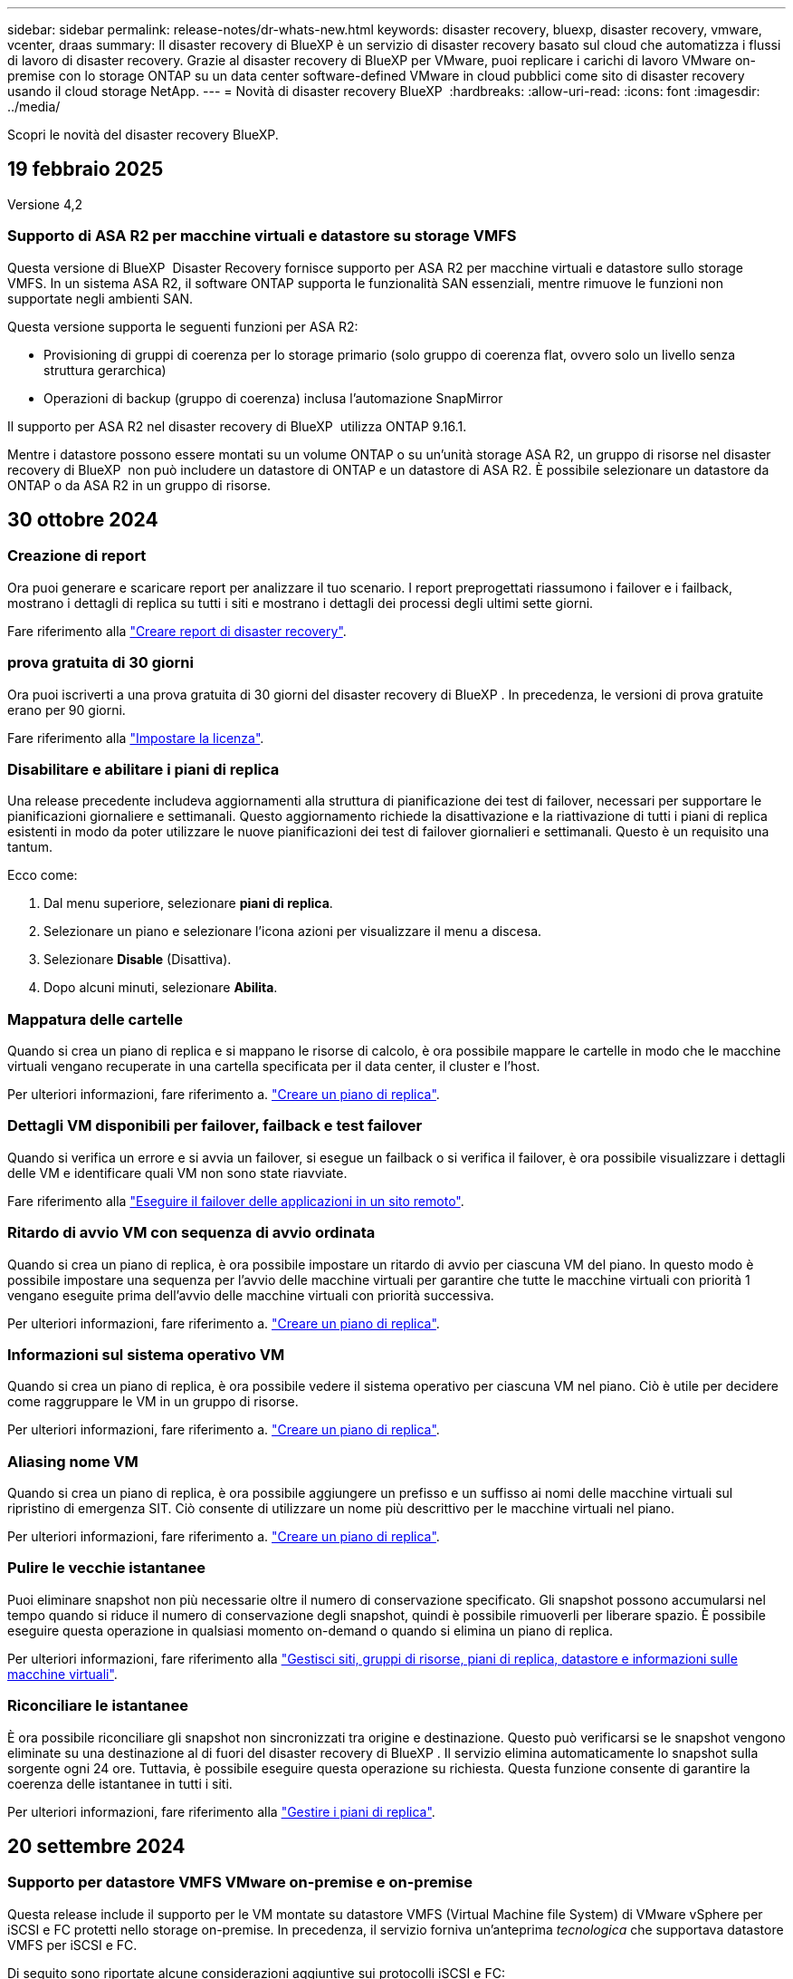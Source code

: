 ---
sidebar: sidebar 
permalink: release-notes/dr-whats-new.html 
keywords: disaster recovery, bluexp, disaster recovery, vmware, vcenter, draas 
summary: Il disaster recovery di BlueXP è un servizio di disaster recovery basato sul cloud che automatizza i flussi di lavoro di disaster recovery. Grazie al disaster recovery di BlueXP per VMware, puoi replicare i carichi di lavoro VMware on-premise con lo storage ONTAP su un data center software-defined VMware in cloud pubblici come sito di disaster recovery usando il cloud storage NetApp. 
---
= Novità di disaster recovery BlueXP 
:hardbreaks:
:allow-uri-read: 
:icons: font
:imagesdir: ../media/


[role="lead"]
Scopri le novità del disaster recovery BlueXP.



== 19 febbraio 2025

Versione 4,2



=== Supporto di ASA R2 per macchine virtuali e datastore su storage VMFS

Questa versione di BlueXP  Disaster Recovery fornisce supporto per ASA R2 per macchine virtuali e datastore sullo storage VMFS. In un sistema ASA R2, il software ONTAP supporta le funzionalità SAN essenziali, mentre rimuove le funzioni non supportate negli ambienti SAN.

Questa versione supporta le seguenti funzioni per ASA R2:

* Provisioning di gruppi di coerenza per lo storage primario (solo gruppo di coerenza flat, ovvero solo un livello senza struttura gerarchica)
* Operazioni di backup (gruppo di coerenza) inclusa l'automazione SnapMirror


Il supporto per ASA R2 nel disaster recovery di BlueXP  utilizza ONTAP 9.16.1.

Mentre i datastore possono essere montati su un volume ONTAP o su un'unità storage ASA R2, un gruppo di risorse nel disaster recovery di BlueXP  non può includere un datastore di ONTAP e un datastore di ASA R2. È possibile selezionare un datastore da ONTAP o da ASA R2 in un gruppo di risorse.



== 30 ottobre 2024



=== Creazione di report

Ora puoi generare e scaricare report per analizzare il tuo scenario. I report preprogettati riassumono i failover e i failback, mostrano i dettagli di replica su tutti i siti e mostrano i dettagli dei processi degli ultimi sette giorni.

Fare riferimento alla https://docs.netapp.com/us-en/bluexp-disaster-recovery/use/reports.html["Creare report di disaster recovery"].



=== prova gratuita di 30 giorni

Ora puoi iscriverti a una prova gratuita di 30 giorni del disaster recovery di BlueXP . In precedenza, le versioni di prova gratuite erano per 90 giorni.

Fare riferimento alla https://docs.netapp.com/us-en/bluexp-disaster-recovery/get-started/dr-licensing.html["Impostare la licenza"].



=== Disabilitare e abilitare i piani di replica

Una release precedente includeva aggiornamenti alla struttura di pianificazione dei test di failover, necessari per supportare le pianificazioni giornaliere e settimanali. Questo aggiornamento richiede la disattivazione e la riattivazione di tutti i piani di replica esistenti in modo da poter utilizzare le nuove pianificazioni dei test di failover giornalieri e settimanali. Questo è un requisito una tantum.

Ecco come:

. Dal menu superiore, selezionare *piani di replica*.
. Selezionare un piano e selezionare l'icona azioni per visualizzare il menu a discesa.
. Selezionare *Disable* (Disattiva).
. Dopo alcuni minuti, selezionare *Abilita*.




=== Mappatura delle cartelle

Quando si crea un piano di replica e si mappano le risorse di calcolo, è ora possibile mappare le cartelle in modo che le macchine virtuali vengano recuperate in una cartella specificata per il data center, il cluster e l'host.

Per ulteriori informazioni, fare riferimento a. https://docs.netapp.com/us-en/bluexp-disaster-recovery/use/drplan-create.html["Creare un piano di replica"].



=== Dettagli VM disponibili per failover, failback e test failover

Quando si verifica un errore e si avvia un failover, si esegue un failback o si verifica il failover, è ora possibile visualizzare i dettagli delle VM e identificare quali VM non sono state riavviate.

Fare riferimento alla https://docs.netapp.com/us-en/bluexp-disaster-recovery/use/failover.html["Eseguire il failover delle applicazioni in un sito remoto"].



=== Ritardo di avvio VM con sequenza di avvio ordinata

Quando si crea un piano di replica, è ora possibile impostare un ritardo di avvio per ciascuna VM del piano. In questo modo è possibile impostare una sequenza per l'avvio delle macchine virtuali per garantire che tutte le macchine virtuali con priorità 1 vengano eseguite prima dell'avvio delle macchine virtuali con priorità successiva.

Per ulteriori informazioni, fare riferimento a. https://docs.netapp.com/us-en/bluexp-disaster-recovery/use/drplan-create.html["Creare un piano di replica"].



=== Informazioni sul sistema operativo VM

Quando si crea un piano di replica, è ora possibile vedere il sistema operativo per ciascuna VM nel piano. Ciò è utile per decidere come raggruppare le VM in un gruppo di risorse.

Per ulteriori informazioni, fare riferimento a. https://docs.netapp.com/us-en/bluexp-disaster-recovery/use/drplan-create.html["Creare un piano di replica"].



=== Aliasing nome VM

Quando si crea un piano di replica, è ora possibile aggiungere un prefisso e un suffisso ai nomi delle macchine virtuali sul ripristino di emergenza SIT. Ciò consente di utilizzare un nome più descrittivo per le macchine virtuali nel piano.

Per ulteriori informazioni, fare riferimento a. https://docs.netapp.com/us-en/bluexp-disaster-recovery/use/drplan-create.html["Creare un piano di replica"].



=== Pulire le vecchie istantanee

Puoi eliminare snapshot non più necessarie oltre il numero di conservazione specificato. Gli snapshot possono accumularsi nel tempo quando si riduce il numero di conservazione degli snapshot, quindi è possibile rimuoverli per liberare spazio. È possibile eseguire questa operazione in qualsiasi momento on-demand o quando si elimina un piano di replica.

Per ulteriori informazioni, fare riferimento alla https://docs.netapp.com/us-en/bluexp-disaster-recovery/use/manage.html["Gestisci siti, gruppi di risorse, piani di replica, datastore e informazioni sulle macchine virtuali"].



=== Riconciliare le istantanee

È ora possibile riconciliare gli snapshot non sincronizzati tra origine e destinazione. Questo può verificarsi se le snapshot vengono eliminate su una destinazione al di fuori del disaster recovery di BlueXP . Il servizio elimina automaticamente lo snapshot sulla sorgente ogni 24 ore. Tuttavia, è possibile eseguire questa operazione su richiesta. Questa funzione consente di garantire la coerenza delle istantanee in tutti i siti.

Per ulteriori informazioni, fare riferimento alla https://docs.netapp.com/us-en/bluexp-disaster-recovery/use/manage.html["Gestire i piani di replica"].



== 20 settembre 2024



=== Supporto per datastore VMFS VMware on-premise e on-premise

Questa release include il supporto per le VM montate su datastore VMFS (Virtual Machine file System) di VMware vSphere per iSCSI e FC protetti nello storage on-premise. In precedenza, il servizio forniva un'anteprima _tecnologica_ che supportava datastore VMFS per iSCSI e FC.

Di seguito sono riportate alcune considerazioni aggiuntive sui protocolli iSCSI e FC:

* Il supporto FC è per i protocolli front-end dei client, non per la replica.
* Il disaster recovery di BlueXP  supporta solo una singola LUN per volume ONTAP. Il volume non deve avere più LUN.
* Per qualsiasi piano di replica, il volume ONTAP di destinazione deve utilizzare gli stessi protocolli del volume ONTAP di origine che ospita le macchine virtuali protette. Ad esempio, se l'origine utilizza un protocollo FC, la destinazione deve utilizzare anche FC.




== 2 agosto 2024



=== Supporto per datastore VMFS VMware on-premise e on-premise per FC

Questa release include un'anteprima _tecnologica_ del supporto per le macchine virtuali montate su datastore VMFS (Virtual Machine file System) VMware vSphere per FC protetti nello storage on-premise. In precedenza, il servizio forniva un'anteprima tecnologica che supportava gli archivi dati VMFS per iSCSI.


NOTE: NetApp non ti addebita alcun costo per la capacità dei workload in anteprima.



=== Annullamento del processo

Con questa versione, è ora possibile annullare un lavoro nell'interfaccia utente di Job Monitor.

Fare riferimento alla https://docs.netapp.com/us-en/bluexp-disaster-recovery/use/monitor-jobs.html["Monitorare i lavori"].



== 17 luglio 2024



=== Pianificazioni dei test di failover

Questa versione include aggiornamenti alla struttura di pianificazione dei test di failover, necessari per supportare le pianificazioni giornaliere e settimanali. Questo aggiornamento richiede la disattivazione e la riattivazione di tutti i piani di replica esistenti in modo da poter utilizzare le nuove pianificazioni di test di failover giornalieri e settimanali. Questo è un requisito una tantum.

Ecco come:

. Dal menu superiore, selezionare *piani di replica*.
. Selezionare un piano e selezionare l'icona azioni per visualizzare il menu a discesa.
. Selezionare *Disable* (Disattiva).
. Dopo alcuni minuti, selezionare *Abilita*.




=== Aggiornamenti del piano di replica

Questa versione include aggiornamenti ai dati del piano di replica, che risolve un problema di "istantanea non trovata". Ciò richiede la modifica del conteggio di conservazione in tutti i piani di replica a 1 e l'avvio di uno snapshot on-demand. Questo processo crea un nuovo backup e rimuove tutti i backup precedenti.

Ecco come:

. Dal menu superiore, selezionare *piani di replica*.
. Selezionare il piano di replica, fare clic sulla scheda *mappatura di failover* e fare clic sull'icona *Modifica* matita.
. Fare clic sulla freccia *Datastores* per espanderla.
. Annotare il valore del conteggio di conservazione nel piano di replica. Sarà necessario ripristinare questo valore originale al termine di questi passaggi.
. Ridurre il conteggio a 1.
. Avvia una snapshot on-demand. A tale scopo, nella pagina piano di replica, selezionare il piano, fare clic sull'icona azioni e selezionare *scatta istantanea adesso*.
. Una volta completato correttamente il processo snapshot, aumentare il conteggio nel piano di replica riportandolo al valore originale annotato nel primo passo.
. Ripetere questi passaggi per tutti i piani di replica esistenti.




== 5 luglio 2024

Questa release di disaster recovery di BlueXP include i seguenti aggiornamenti:



=== Supporto per AFF serie A.

Questa versione supporta le piattaforme hardware NetApp AFF serie A.



=== Supporto per datastore VMFS VMware on-premise e on-premise

Questa release include un'anteprima _tecnologica_ del supporto per le macchine virtuali montate su datastore VMFS (Virtual Machine file System) VMware vSphere, protetti nello storage on-premise. Con questa release, il disaster recovery è supportato in un'anteprima tecnologica per i carichi di lavoro VMware on-premise nell'ambiente VMware on-premise con datastore VMFS.


NOTE: NetApp non ti addebita alcun costo per la capacità dei workload in anteprima.



=== Aggiornamenti del piano di replica

Puoi aggiungere un piano di replica più facilmente filtrando le macchine virtuali in base all'archivio dati nella pagina applicazioni e selezionando ulteriori dettagli sulla destinazione nella pagina mappatura delle risorse. Fare riferimento alla https://docs.netapp.com/us-en/bluexp-disaster-recovery/use/drplan-create.html["Creare un piano di replica"].



=== Modificare i piani di replica

Con questa versione, la pagina mappature di failover è stata migliorata per una maggiore chiarezza.

Fare riferimento alla https://docs.netapp.com/us-en/bluexp-disaster-recovery/use/manage.html["Gestire i piani"].



=== Modificare le VM

Con questa versione, il processo di modifica delle macchine virtuali nel piano includeva alcuni piccoli miglioramenti dell'interfaccia utente.

Fare riferimento alla https://docs.netapp.com/us-en/bluexp-disaster-recovery/use/manage.html["Gestire le VM"].



=== Eseguire il failover degli aggiornamenti

Prima di avviare un failover, è ora possibile determinare lo stato delle macchine virtuali e se sono accese o spente. Il processo di failover ti consente ora di creare una snapshot o di sceglierne una.

Fare riferimento alla https://docs.netapp.com/us-en/bluexp-disaster-recovery/use/failover.html["Eseguire il failover delle applicazioni in un sito remoto"].



=== Pianificazioni dei test di failover

È ora possibile modificare i test di failover e impostare pianificazioni giornaliere, settimanali e mensili per il test di failover.

Fare riferimento alla https://docs.netapp.com/us-en/bluexp-disaster-recovery/use/manage.html["Gestire i piani"].



=== Aggiornamento delle informazioni sui prerequisiti

Le informazioni sui prerequisiti per il ripristino di emergenza di BlueXP  sono state aggiornate.

Fare riferimento alla https://docs.netapp.com/us-en/bluexp-disaster-recovery/get-started/dr-prerequisites.html["Prerequisiti per il disaster recovery di BlueXP"].



== 15 maggio 2024

Questa release di disaster recovery di BlueXP include i seguenti aggiornamenti:



=== Replica dei workload VMware da on-premise a on-premise

Questa funzione è ora disponibile come funzione di disponibilità generale. In precedenza, si trattava di un'anteprima tecnologica con funzionalità limitate.



=== Aggiornamenti delle licenze

Con il disaster recovery di BlueXP , puoi iscriverti a una prova gratuita di 90 giorni, acquistare un abbonamento pay-as-you-go (PAYGO) con Amazon Marketplace o Bring Your Own License (BYOL), ovvero un file di licenza NetApp (NLF) che ottieni dal tuo rappresentante di vendita NetApp o dal sito di supporto NetApp (NSS).

Per ulteriori informazioni sulla configurazione delle licenze per il disaster recovery di BlueXP, fare riferimento a. link:../get-started/dr-licensing.html["Impostare la licenza"].

https://docs.netapp.com/us-en/bluexp-disaster-recovery/get-started/dr-intro.html["Scopri di più sul disaster recovery di BlueXP"].



== 5 marzo 2024

Questa è la release General Availability del disaster recovery di BlueXP, che include i seguenti aggiornamenti.



=== Aggiornamenti delle licenze

Con il disaster recovery di BlueXP , puoi iscriverti a una versione di prova gratuita di 90 giorni o a Bring Your Own License (BYOL), che è un file di licenza NetApp (NLF) che ottieni dal tuo rappresentante di vendita NetApp Puoi utilizzare il numero di serie della licenza per attivare il BYOL nel Digital Wallet di BlueXP. Le spese per il disaster recovery di BlueXP si basano sulla capacità di provisioning dei datastore.

Per ulteriori informazioni sulla configurazione delle licenze per il disaster recovery di BlueXP, fare riferimento a. https://docs.netapp.com/us-en/bluexp-disaster-recovery/get-started/dr-licensing.html["Impostare la licenza"].

Per informazioni dettagliate sulla gestione delle licenze per *tutti* i servizi BlueXP, fare riferimento a. https://docs.netapp.com/us-en/bluexp-digital-wallet/task-manage-data-services-licenses.html["Gestisci le licenze per tutti i servizi BlueXP"^].



=== Modificare le pianificazioni

Con questa versione, è ora possibile impostare le pianificazioni per verificare la conformità e i test di failover in modo da garantire che funzionino correttamente in caso di necessità.

Per ulteriori informazioni, fare riferimento a. https://docs.netapp.com/us-en/bluexp-disaster-recovery/use/drplan-create.html["Creare il piano di replica"].



== 1 febbraio 2024

Questa release di anteprima del disaster recovery di BlueXP include i seguenti aggiornamenti:



=== Potenziamento della rete

Con questa versione, è ora possibile ridimensionare i valori della CPU e della RAM della macchina virtuale. Ora è anche possibile selezionare un DHCP di rete o un indirizzo IP statico per la VM.

* DHCP: Se si sceglie questa opzione, si forniscono le credenziali per la macchina virtuale.
* Static IP (IP statico): È possibile selezionare informazioni identiche o diverse dalla macchina virtuale di origine. Se si sceglie lo stesso come origine, non è necessario immettere le credenziali. D'altro canto, se si sceglie di utilizzare informazioni diverse dall'origine, è possibile fornire le credenziali, l'indirizzo IP, la maschera di sottorete, il DNS e le informazioni sul gateway.


Per ulteriori informazioni, fare riferimento a. https://docs.netapp.com/us-en/bluexp-disaster-recovery/use/drplan-create.html["Creare un piano di replica"].



=== Script personalizzati

Può ora essere incluso come processi successivi al failover. Grazie agli script personalizzati, puoi fare in modo che il disaster recovery di BlueXP esegua lo script dopo un processo di failover. Ad esempio, è possibile utilizzare uno script personalizzato per riprendere tutte le transazioni del database al termine del failover.

Per ulteriori informazioni, fare riferimento a. https://docs.netapp.com/us-en/bluexp-disaster-recovery/use/failover.html["Failover su un sito remoto"].



=== Relazione di SnapMirror

È ora possibile creare una relazione SnapMirror durante lo sviluppo del piano di replica. In precedenza, era necessario creare una relazione al di fuori del disaster recovery di BlueXP.

Per ulteriori informazioni, fare riferimento a. https://docs.netapp.com/us-en/bluexp-disaster-recovery/use/drplan-create.html["Creare un piano di replica"].



=== Gruppi di coerenza

Quando crei un piano di replica, puoi includere macchine virtuali provenienti da diversi volumi e SVM diverse. Il disaster recovery di BlueXP crea una snapshot del gruppo di coerenza includendo tutti i volumi e aggiornando tutte le posizioni secondarie.

Per ulteriori informazioni, fare riferimento a. https://docs.netapp.com/us-en/bluexp-disaster-recovery/use/drplan-create.html["Creare un piano di replica"].



=== Opzione ritardo accensione VM

Quando si crea un piano di replica, è possibile aggiungere VM a un gruppo di risorse. Con gruppi di risorse, è possibile impostare un ritardo su ciascuna VM in modo che si accenda in una sequenza ritardata.

Per ulteriori informazioni, fare riferimento a. https://docs.netapp.com/us-en/bluexp-disaster-recovery/use/drplan-create.html["Creare un piano di replica"].



=== Copie Snapshot coerenti con l'applicazione

È possibile specificare se creare copie Snapshot coerenti con l'applicazione. Il servizio disattiverà l'applicazione e quindi eseguirà un'istantanea per ottenere uno stato coerente dell'applicazione.

Per ulteriori informazioni, fare riferimento a. https://docs.netapp.com/us-en/bluexp-disaster-recovery/use/drplan-create.html["Creare un piano di replica"].



== 11 gennaio 2024

Questa release di anteprima del disaster recovery di BlueXP include i seguenti aggiornamenti:



=== Dashboard più rapidamente

Con questa versione, è possibile accedere più rapidamente alle informazioni presenti in altre pagine dal dashboard.

https://docs.netapp.com/us-en/bluexp-disaster-recovery/get-started/dr-intro.html["Scopri di più sul disaster recovery di BlueXP"].



== 20 ottobre 2023

Questa versione di anteprima del disaster recovery di BlueXP include i seguenti aggiornamenti.



=== Proteggere i carichi di lavoro VMware on-premise basati su NFS

Ora con il disaster recovery di BlueXP, puoi proteggere i tuoi carichi di lavoro VMware on-premise basati su NFS dai disastri in un altro ambiente VMware on-premise basato su NFS, oltre al cloud pubblico. Il disaster recovery di BlueXP orchestra il completamento dei piani di disaster recovery.


NOTE: Con questa offerta di anteprima, NetApp si riserva il diritto di modificare i dettagli dell'offerta, i contenuti e la tempistica prima della disponibilità generale.

https://docs.netapp.com/us-en/bluexp-disaster-recovery/get-started/dr-intro.html["Scopri di più sul disaster recovery di BlueXP"].



== 27 settembre 2023

Questa release di anteprima del disaster recovery di BlueXP include i seguenti aggiornamenti:



=== Aggiornamenti dashboard

È ora possibile fare clic sulle opzioni del dashboard, semplificando la revisione rapida delle informazioni. Inoltre, la dashboard ora mostra lo stato di failover e migrazioni.

Fare riferimento a. https://docs.netapp.com/us-en/bluexp-disaster-recovery/use/dashboard-view.html["Visualizzare lo stato dei piani di disaster recovery sul Dashboard"].



=== Aggiornamenti del piano di replica

* *RPO*: È ora possibile inserire l'obiettivo del punto di ripristino (RPO) e il conteggio della conservazione nella sezione datastore del piano di replica. Indica la quantità di dati che deve esistere non più vecchia dell'ora impostata. Se, ad esempio, viene impostato su 5 minuti, il sistema può perdere fino a 5 minuti di dati in caso di disastro, senza influire sulle esigenze business-critical.
+
Fare riferimento a. https://docs.netapp.com/us-en/bluexp-disaster-recovery/use/drplan-create.html["Creare un piano di replica"].

* *Miglioramenti al networking*: Quando si esegue il mapping del networking tra le posizioni di origine e di destinazione nella sezione macchine virtuali del piano di replica, il disaster recovery di BlueXP ora offre due opzioni: DHCP o IP statico. In precedenza era supportato solo DHCP. Per gli indirizzi IP statici, configurare la subnet, il gateway e i server DNS. Inoltre, è ora possibile immettere le credenziali per le macchine virtuali.
+
Fare riferimento a. https://docs.netapp.com/us-en/bluexp-disaster-recovery/use/drplan-create.html["Creare un piano di replica"].

* *Modifica pianificazioni*: È ora possibile aggiornare le pianificazioni dei piani di replica.
+
Fare riferimento a. https://docs.netapp.com/us-en/bluexp-disaster-recovery/use/manage.html["Gestione delle risorse"].

* *Automazione di SnapMirror*: Durante la creazione del piano di replica in questa release, è possibile definire la relazione di SnapMirror tra volumi di origine e di destinazione in una delle seguenti configurazioni:
+
** da 1 a 1
** 1 a molti in un'architettura fanout
** Molti a 1 come gruppo di coerenza
** Molti a molti
+
Fare riferimento a. https://docs.netapp.com/us-en/bluexp-disaster-recovery/use/drplan-create.html["Creare un piano di replica"].







== 1 agosto 2023



=== Anteprima disaster recovery BlueXP 

L'anteprima del disaster recovery di BlueXP è un servizio di disaster recovery basato sul cloud che automatizza i flussi di lavoro di disaster recovery. Inizialmente, con l'anteprima del disaster recovery di BlueXP, puoi proteggere i tuoi workload VMware on-premise basati su NFS che eseguono lo storage NetApp in VMware Cloud (VMC) su AWS con Amazon FSX per ONTAP.


NOTE: Con questa offerta di anteprima, NetApp si riserva il diritto di modificare i dettagli dell'offerta, i contenuti e la tempistica prima della disponibilità generale.

https://docs.netapp.com/us-en/bluexp-disaster-recovery/get-started/dr-intro.html["Scopri di più sul disaster recovery di BlueXP"].

Questa versione include i seguenti aggiornamenti:



=== I gruppi di risorse si aggiornano per l'ordine di avvio

Quando si crea un piano di ripristino di emergenza o di replica, è possibile aggiungere macchine virtuali a gruppi di risorse funzionali. I gruppi di risorse consentono di inserire una serie di macchine virtuali dipendenti in gruppi logici che soddisfano i requisiti. Ad esempio, i gruppi possono contenere l'ordine di avvio che può essere eseguito al momento del ripristino. Con questa versione, ciascun gruppo di risorse può includere una o più macchine virtuali. Le macchine virtuali si accenderanno in base alla sequenza in cui vengono incluse nel piano. Fare riferimento alla https://docs.netapp.com/us-en/bluexp-disaster-recovery/use/drplan-create.html#select-applications-to-replicate-and-assign-resource-groups["Selezionare le applicazioni da replicare e assegnare gruppi di risorse"].



=== Verifica della replica

Dopo aver creato il piano di disaster recovery o di replica, identificare la ricorrenza nella procedura guidata e avviare una replica in un sito di disaster recovery, ogni 30 minuti il disaster recovery di BlueXP  verifica l'effettiva esecuzione della replica in base al piano. È possibile monitorare l'avanzamento nella pagina monitoraggio processi. Fare riferimento alla  https://docs.netapp.com/us-en/bluexp-disaster-recovery/use/replicate.html["Replicare le applicazioni in un altro sito"].



=== Il piano di replica mostra le pianificazioni del trasferimento degli RPO (Recovery Point Objective)

Quando si crea un piano di ripristino di emergenza o di replica, si selezionano le VM. In questa release, ora puoi vedere lo SnapMirror associato a ciascuno dei volumi associati al datastore o alla macchina virtuale. Inoltre, puoi vedere le pianificazioni del trasferimento RPO associate alla pianificazione SnapMirror. RPO consente di determinare se la pianificazione del backup è sufficiente per il ripristino dopo un evento disastroso. Fare riferimento alla https://docs.netapp.com/us-en/bluexp-disaster-recovery/use/drplan-create.html["Creare un piano di replica"].



=== Aggiornamento di Job Monitor

La pagina Job Monitor ora include un'opzione Aggiorna che consente di ottenere uno stato aggiornato delle operazioni. Fare riferimento alla  https://docs.netapp.com/us-en/bluexp-disaster-recovery/use/monitor-jobs.html["Monitorare i processi di disaster recovery"].



== 18 maggio 2023

Questa è la versione iniziale del disaster recovery di BlueXP.



=== Servizio di disaster recovery basato sul cloud

Il disaster recovery di BlueXP è un servizio di disaster recovery basato sul cloud che automatizza i flussi di lavoro di disaster recovery. Inizialmente, con l'anteprima del disaster recovery di BlueXP, puoi proteggere i tuoi workload VMware on-premise basati su NFS che eseguono lo storage NetApp in VMware Cloud (VMC) su AWS con Amazon FSX per ONTAP.

link:https://docs.netapp.com/us-en/bluexp-disaster-recovery/get-started/dr-intro.html["Scopri di più sul disaster recovery di BlueXP"].
